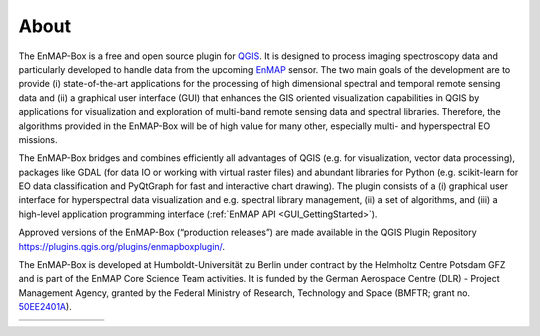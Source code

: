 .. _about:

=====
About
=====

The EnMAP-Box is a free and open source plugin for `QGIS <https://www.qgis.org/en/site/#>`_.
It is designed to process imaging spectroscopy data and
particularly developed to handle data from the upcoming `EnMAP <https://www.enmap.org/>`_ sensor. The two main goals of
the development are to provide
(i) state-of-the-art applications for the processing of high dimensional spectral and temporal remote sensing data and
(ii) a graphical user interface (GUI) that enhances the GIS oriented visualization capabilities in QGIS by applications
for visualization and exploration of multi-band remote sensing data and spectral libraries.
Therefore, the algorithms provided in the EnMAP-Box will be of high value for many other,
especially multi- and hyperspectral EO missions.

The EnMAP-Box bridges and combines efficiently all advantages of QGIS (e.g. for visualization, vector data processing),
packages like GDAL (for data IO or working with virtual raster files) and abundant
libraries for Python (e.g. scikit-learn for EO data classification and PyQtGraph for fast and interactive chart drawing).
The plugin consists of a (i) graphical user interface for hyperspectral data visualization and e.g.
spectral library management, (ii) a set of algorithms, and
(iii) a high-level application programming interface (:ref:`EnMAP API <GUI_GettingStarted>`).

Approved versions of the EnMAP-Box (“production releases”) are
made available in the QGIS Plugin Repository https://plugins.qgis.org/plugins/enmapboxplugin/.

The EnMAP-Box is developed at Humboldt-Universität zu Berlin under contract by the Helmholtz Centre Potsdam GFZ and is
part of the EnMAP Core Science Team activities. It is funded by the German Aerospace Centre (DLR) - Project Management
Agency, granted by the Federal Ministry of Research, Technology and Space
(BMFTR; grant no. `50EE2401A <https://foerderportal.bund.de/foekat/jsp/SucheAction.do?actionMode=view&fkz=50EE2401A>`_).

.. list-table::
   :widths: 25 15 15 15 40
   :header-rows: 0

   * - .. image:: /img/logos/logo_bmftr.svg
         :width: 100%
         :target: https://www.bmbf.de/EN/Home/home_node.html
     - .. image:: /img/logos/logo_dlr.svg
         :width: 100%
         :target: https://www.dlr.de
     - .. image:: /img/logos/logo_gfz.svg
         :width: 100%
         :target: https://www.gfz-potsdam.de
     - .. image:: /img/logos/logo_hu-berlin.svg
         :width: 100%
         :target: https://www.hu-berlin.de
     - .. image:: /img/logos/logo_ug.png
         :width: 100%
         :target: https://www.uni-greifswald.de/
